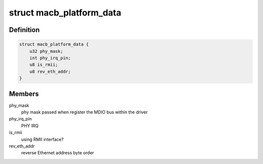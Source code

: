 .. -*- coding: utf-8; mode: rst -*-
.. src-file: include/linux/platform_data/macb.h

.. _`macb_platform_data`:

struct macb_platform_data
=========================

.. c:type:: struct macb_platform_data

    platform data for MACB Ethernet

.. _`macb_platform_data.definition`:

Definition
----------

.. code-block:: c

    struct macb_platform_data {
        u32 phy_mask;
        int phy_irq_pin;
        u8 is_rmii;
        u8 rev_eth_addr;
    }

.. _`macb_platform_data.members`:

Members
-------

phy_mask
    phy mask passed when register the MDIO bus
    within the driver

phy_irq_pin
    PHY IRQ

is_rmii
    using RMII interface?

rev_eth_addr
    reverse Ethernet address byte order

.. This file was automatic generated / don't edit.

